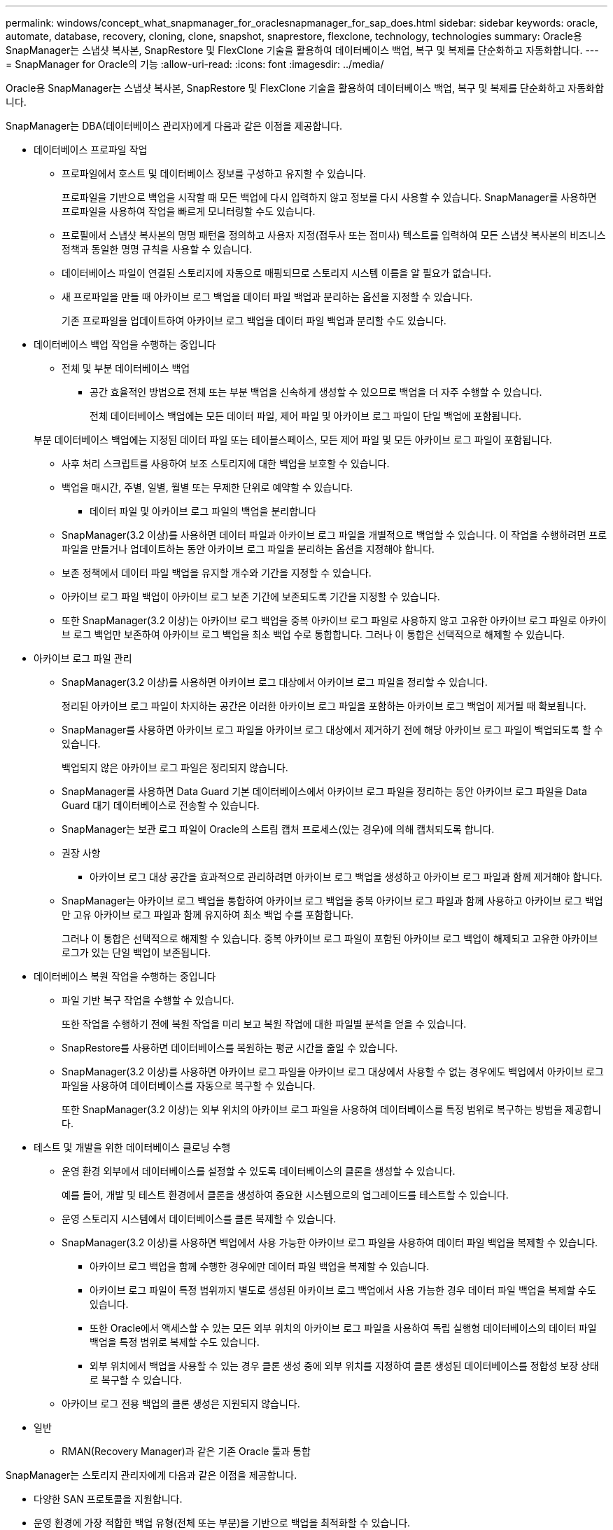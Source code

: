 ---
permalink: windows/concept_what_snapmanager_for_oraclesnapmanager_for_sap_does.html 
sidebar: sidebar 
keywords: oracle, automate, database, recovery, cloning, clone, snapshot, snaprestore, flexclone, technology, technologies 
summary: Oracle용 SnapManager는 스냅샷 복사본, SnapRestore 및 FlexClone 기술을 활용하여 데이터베이스 백업, 복구 및 복제를 단순화하고 자동화합니다. 
---
= SnapManager for Oracle의 기능
:allow-uri-read: 
:icons: font
:imagesdir: ../media/


[role="lead"]
Oracle용 SnapManager는 스냅샷 복사본, SnapRestore 및 FlexClone 기술을 활용하여 데이터베이스 백업, 복구 및 복제를 단순화하고 자동화합니다.

SnapManager는 DBA(데이터베이스 관리자)에게 다음과 같은 이점을 제공합니다.

* 데이터베이스 프로파일 작업
+
** 프로파일에서 호스트 및 데이터베이스 정보를 구성하고 유지할 수 있습니다.
+
프로파일을 기반으로 백업을 시작할 때 모든 백업에 다시 입력하지 않고 정보를 다시 사용할 수 있습니다. SnapManager를 사용하면 프로파일을 사용하여 작업을 빠르게 모니터링할 수도 있습니다.

** 프로필에서 스냅샷 복사본의 명명 패턴을 정의하고 사용자 지정(접두사 또는 접미사) 텍스트를 입력하여 모든 스냅샷 복사본의 비즈니스 정책과 동일한 명명 규칙을 사용할 수 있습니다.
** 데이터베이스 파일이 연결된 스토리지에 자동으로 매핑되므로 스토리지 시스템 이름을 알 필요가 없습니다.
** 새 프로파일을 만들 때 아카이브 로그 백업을 데이터 파일 백업과 분리하는 옵션을 지정할 수 있습니다.
+
기존 프로파일을 업데이트하여 아카이브 로그 백업을 데이터 파일 백업과 분리할 수도 있습니다.



* 데이터베이스 백업 작업을 수행하는 중입니다
+
** 전체 및 부분 데이터베이스 백업
+
*** 공간 효율적인 방법으로 전체 또는 부분 백업을 신속하게 생성할 수 있으므로 백업을 더 자주 수행할 수 있습니다.
+
전체 데이터베이스 백업에는 모든 데이터 파일, 제어 파일 및 아카이브 로그 파일이 단일 백업에 포함됩니다.

+
부분 데이터베이스 백업에는 지정된 데이터 파일 또는 테이블스페이스, 모든 제어 파일 및 모든 아카이브 로그 파일이 포함됩니다.

*** 사후 처리 스크립트를 사용하여 보조 스토리지에 대한 백업을 보호할 수 있습니다.
*** 백업을 매시간, 주별, 일별, 월별 또는 무제한 단위로 예약할 수 있습니다.


** 데이터 파일 및 아카이브 로그 파일의 백업을 분리합니다
+
*** SnapManager(3.2 이상)를 사용하면 데이터 파일과 아카이브 로그 파일을 개별적으로 백업할 수 있습니다. 이 작업을 수행하려면 프로파일을 만들거나 업데이트하는 동안 아카이브 로그 파일을 분리하는 옵션을 지정해야 합니다.
*** 보존 정책에서 데이터 파일 백업을 유지할 개수와 기간을 지정할 수 있습니다.
*** 아카이브 로그 파일 백업이 아카이브 로그 보존 기간에 보존되도록 기간을 지정할 수 있습니다.
*** 또한 SnapManager(3.2 이상)는 아카이브 로그 백업을 중복 아카이브 로그 파일로 사용하지 않고 고유한 아카이브 로그 파일로 아카이브 로그 백업만 보존하여 아카이브 로그 백업을 최소 백업 수로 통합합니다. 그러나 이 통합은 선택적으로 해제할 수 있습니다.




* 아카이브 로그 파일 관리
+
** SnapManager(3.2 이상)를 사용하면 아카이브 로그 대상에서 아카이브 로그 파일을 정리할 수 있습니다.
+
정리된 아카이브 로그 파일이 차지하는 공간은 이러한 아카이브 로그 파일을 포함하는 아카이브 로그 백업이 제거될 때 확보됩니다.

** SnapManager를 사용하면 아카이브 로그 파일을 아카이브 로그 대상에서 제거하기 전에 해당 아카이브 로그 파일이 백업되도록 할 수 있습니다.
+
백업되지 않은 아카이브 로그 파일은 정리되지 않습니다.

** SnapManager를 사용하면 Data Guard 기본 데이터베이스에서 아카이브 로그 파일을 정리하는 동안 아카이브 로그 파일을 Data Guard 대기 데이터베이스로 전송할 수 있습니다.
** SnapManager는 보관 로그 파일이 Oracle의 스트림 캡처 프로세스(있는 경우)에 의해 캡처되도록 합니다.
** 권장 사항
+
*** 아카이브 로그 대상 공간을 효과적으로 관리하려면 아카이브 로그 백업을 생성하고 아카이브 로그 파일과 함께 제거해야 합니다.


** SnapManager는 아카이브 로그 백업을 통합하여 아카이브 로그 백업을 중복 아카이브 로그 파일과 함께 사용하고 아카이브 로그 백업만 고유 아카이브 로그 파일과 함께 유지하여 최소 백업 수를 포함합니다.
+
그러나 이 통합은 선택적으로 해제할 수 있습니다. 중복 아카이브 로그 파일이 포함된 아카이브 로그 백업이 해제되고 고유한 아카이브 로그가 있는 단일 백업이 보존됩니다.



* 데이터베이스 복원 작업을 수행하는 중입니다
+
** 파일 기반 복구 작업을 수행할 수 있습니다.
+
또한 작업을 수행하기 전에 복원 작업을 미리 보고 복원 작업에 대한 파일별 분석을 얻을 수 있습니다.

** SnapRestore를 사용하면 데이터베이스를 복원하는 평균 시간을 줄일 수 있습니다.
** SnapManager(3.2 이상)를 사용하면 아카이브 로그 파일을 아카이브 로그 대상에서 사용할 수 없는 경우에도 백업에서 아카이브 로그 파일을 사용하여 데이터베이스를 자동으로 복구할 수 있습니다.
+
또한 SnapManager(3.2 이상)는 외부 위치의 아카이브 로그 파일을 사용하여 데이터베이스를 특정 범위로 복구하는 방법을 제공합니다.



* 테스트 및 개발을 위한 데이터베이스 클로닝 수행
+
** 운영 환경 외부에서 데이터베이스를 설정할 수 있도록 데이터베이스의 클론을 생성할 수 있습니다.
+
예를 들어, 개발 및 테스트 환경에서 클론을 생성하여 중요한 시스템으로의 업그레이드를 테스트할 수 있습니다.

** 운영 스토리지 시스템에서 데이터베이스를 클론 복제할 수 있습니다.
** SnapManager(3.2 이상)를 사용하면 백업에서 사용 가능한 아카이브 로그 파일을 사용하여 데이터 파일 백업을 복제할 수 있습니다.
+
*** 아카이브 로그 백업을 함께 수행한 경우에만 데이터 파일 백업을 복제할 수 있습니다.
*** 아카이브 로그 파일이 특정 범위까지 별도로 생성된 아카이브 로그 백업에서 사용 가능한 경우 데이터 파일 백업을 복제할 수도 있습니다.
*** 또한 Oracle에서 액세스할 수 있는 모든 외부 위치의 아카이브 로그 파일을 사용하여 독립 실행형 데이터베이스의 데이터 파일 백업을 특정 범위로 복제할 수도 있습니다.
*** 외부 위치에서 백업을 사용할 수 있는 경우 클론 생성 중에 외부 위치를 지정하여 클론 생성된 데이터베이스를 정합성 보장 상태로 복구할 수 있습니다.


** 아카이브 로그 전용 백업의 클론 생성은 지원되지 않습니다.


* 일반
+
** RMAN(Recovery Manager)과 같은 기존 Oracle 툴과 통합




SnapManager는 스토리지 관리자에게 다음과 같은 이점을 제공합니다.

* 다양한 SAN 프로토콜을 지원합니다.
* 운영 환경에 가장 적합한 백업 유형(전체 또는 부분)을 기반으로 백업을 최적화할 수 있습니다.
* 공간 효율적인 데이터베이스 백업 생성
* 공간 효율적인 클론 생성:


SnapManager는 다음과 같은 Oracle 기능과도 연동됩니다.

* SnapManager는 Oracle의 RMAN을 사용하여 백업을 카탈로그로 작성할 수 있습니다.
+
RMAN을 사용하는 경우 DBA는 SnapManager 백업을 사용하고 블록 레벨 복구와 같은 모든 RMAN 기능의 가치를 유지할 수 있습니다. SnapManager을 사용하면 RMAN이 복구 또는 복구를 수행할 때 스냅샷 복사본을 사용할 수 있습니다. 예를 들어 RMAN을 사용하여 테이블스페이스 내의 테이블을 복구하고 SnapManager에서 만든 Snapshot 복제본에서 전체 데이터베이스 및 테이블스페이스 복구 및 복구를 수행할 수 있습니다. RMAN 복구 카탈로그는 백업되는 데이터베이스에 있어서는 안 됩니다.


